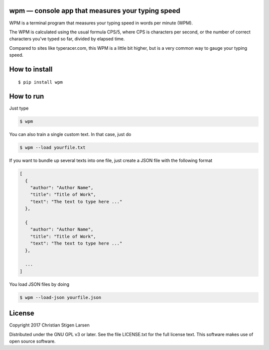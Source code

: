 wpm — console app that measures your typing speed
=================================================
|versions| |license| |pypi|

WPM is a terminal program that measures your typing speed in words per minute
(WPM).

The WPM is calculated using the usual formula CPS/5, where CPS is characters
per second, or the number of correct characters you've typed so far, divided by
elapsed time.

Compared to sites like typeracer.com, this WPM is a little bit higher, but is a
very common way to gauge your typing speed.

How to install
==============

::

    $ pip install wpm

How to run
==========

Just type

.. code:: bash

    $ wpm

You can also train a single custom text. In that case, just do

.. code:: bash

    $ wpm --load yourfile.txt

If you want to bundle up several texts into one file, just create a JSON file
with the following format

.. code:: json

    [
      {
        "author": "Author Name",
        "title": "Title of Work",
        "text": "The text to type here ..."
      },

      {
        "author": "Author Name",
        "title": "Title of Work",
        "text": "The text to type here ..."
      },

      ...
    ]

You load JSON files by doing

.. code:: bash

    $ wpm --load-json yourfile.json

License
=======

Copyright 2017 Christian Stigen Larsen

Distributed under the GNU GPL v3 or later. See the file LICENSE.txt for the
full license text. This software makes use of open source software.

.. |license| image:: https://img.shields.io/badge/license-GPL%20v3%2B-blue.svg
    :target: http://www.gnu.org/licenses/old-licenses/gpl-3.en.html
    :alt: Project License

.. |versions| image:: https://img.shields.io/badge/python-2.7%2B%2C%203%2B-blue.svg
    :target: https://pypi.python.org/pypi/wpm/
    :alt: Supported Python versions

.. |pypi| image:: https://badge.fury.io/py/wpm.svg
    :target: https://badge.fury.io/py/wpm
